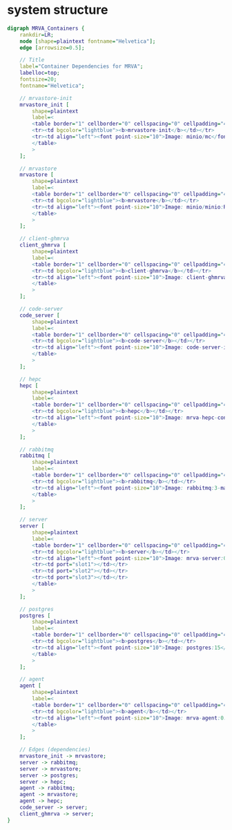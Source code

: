 * system structure
   #+BEGIN_SRC dot :file dwg-r2.svg :cmdline -Kdot -Tsvg
     digraph MRVA_Containers {
         rankdir=LR;
         node [shape=plaintext fontname="Helvetica"];
         edge [arrowsize=0.5];

         // Title
         label="Container Dependencies for MRVA";
         labelloc=top;
         fontsize=20;
         fontname="Helvetica";

         // mrvastore-init
         mrvastore_init [
             shape=plaintext
             label=<
             <table border="1" cellborder="0" cellspacing="0" cellpadding="4">
             <tr><td bgcolor="lightblue"><b>mrvastore-init</b></td></tr>
             <tr><td align="left"><font point-size="10">Image: minio/mc</font></td></tr>
             </table>
             >
         ];

         // mrvastore
         mrvastore [
             shape=plaintext
             label=<
             <table border="1" cellborder="0" cellspacing="0" cellpadding="4">
             <tr><td bgcolor="lightblue"><b>mrvastore</b></td></tr>
             <tr><td align="left"><font point-size="10">Image: minio/minio:RELEASE.2024-06-11T03-13-30Z</font></td></tr>
             </table>
             >
         ];

         // client-ghmrva
         client_ghmrva [
             shape=plaintext
             label=<
             <table border="1" cellborder="0" cellspacing="0" cellpadding="4">
             <tr><td bgcolor="lightblue"><b>client-ghmrva</b></td></tr>
             <tr><td align="left"><font point-size="10">Image: client-ghmrva-container:0.4.0</font></td></tr>
             </table>
             >
         ];

         // code-server
         code_server [
             shape=plaintext
             label=<
             <table border="1" cellborder="0" cellspacing="0" cellpadding="4">
             <tr><td bgcolor="lightblue"><b>code-server</b></td></tr>
             <tr><td align="left"><font point-size="10">Image: code-server-initialized:0.4.0</font></td></tr>
             </table>
             >
         ];

         // hepc
         hepc [
             shape=plaintext
             label=<
             <table border="1" cellborder="0" cellspacing="0" cellpadding="4">
             <tr><td bgcolor="lightblue"><b>hepc</b></td></tr>
             <tr><td align="left"><font point-size="10">Image: mrva-hepc-container:0.4.0</font></td></tr>
             </table>
             >
         ];

         // rabbitmq
         rabbitmq [
             shape=plaintext
             label=<
             <table border="1" cellborder="0" cellspacing="0" cellpadding="4">
             <tr><td bgcolor="lightblue"><b>rabbitmq</b></td></tr>
             <tr><td align="left"><font point-size="10">Image: rabbitmq:3-management</font></td></tr>
             </table>
             >
         ];

         // server
         server [
             shape=plaintext
             label=<
             <table border="1" cellborder="0" cellspacing="0" cellpadding="4">
             <tr><td bgcolor="lightblue"><b>server</b></td></tr>
             <tr><td align="left"><font point-size="10">Image: mrva-server:0.4.0</font></td></tr>
             <tr><td port="slot1"></td></tr>
             <tr><td port="slot2"></td></tr>
             <tr><td port="slot3"></td></tr>
             </table>
             >
         ];

         // postgres
         postgres [
             shape=plaintext
             label=<
             <table border="1" cellborder="0" cellspacing="0" cellpadding="4">
             <tr><td bgcolor="lightblue"><b>postgres</b></td></tr>
             <tr><td align="left"><font point-size="10">Image: postgres:15</font></td></tr>
             </table>
             >
         ];

         // agent
         agent [
             shape=plaintext
             label=<
             <table border="1" cellborder="0" cellspacing="0" cellpadding="4">
             <tr><td bgcolor="lightblue"><b>agent</b></td></tr>
             <tr><td align="left"><font point-size="10">Image: mrva-agent:0.4.0</font></td></tr>
             </table>
             >
         ];

         // Edges (dependencies)
         mrvastore_init -> mrvastore;
         server -> rabbitmq;
         server -> mrvastore;
         server -> postgres;
         server -> hepc;
         agent -> rabbitmq;
         agent -> mrvastore;
         agent -> hepc;
         code_server -> server;
         client_ghmrva -> server;
     }
   #+END_SRC
